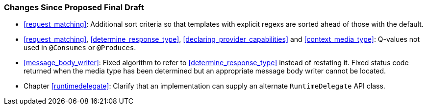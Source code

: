 ////
*******************************************************************
* Copyright (c) 2019 Eclipse Foundation
*
* This specification document is made available under the terms
* of the Eclipse Foundation Specification License v1.0, which is
* available at https://www.eclipse.org/legal/efsl.php.
*******************************************************************
////

[[changes-since-proposed-final-draft]]
=== Changes Since Proposed Final Draft

* <<request_matching>>: Additional sort criteria so that templates
with explicit regexs are sorted ahead of those with the default.
* <<request_matching>>, <<determine_response_type>>,
<<declaring_provider_capabilities>> and <<context_media_type>>: Q-values not
used in `@Consumes` or `@Produces`.
* <<message_body_writer>>: Fixed algorithm to refer to
<<determine_response_type>> instead of restating it. Fixed status code
returned when the media type has been determined but an appropriate
message body writer cannot be located.
* Chapter <<runtimedelegate>>: Clarify that an implementation can supply
an alternate `RuntimeDelegate` API class.
